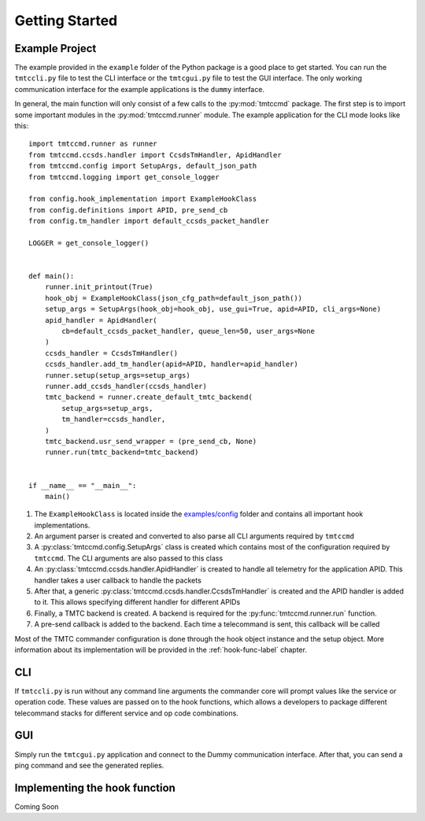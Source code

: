 ===============
Getting Started
===============

Example Project
================

The example provided in the ``example`` folder of the Python package is a good place to get started.
You can run the ``tmtccli.py`` file to test the CLI interface or the ``tmtcgui.py`` file
to test the GUI interface. The only working communication interface for the example applications is 
the ``dummy`` interface.

In general, the main function will only consist of a few calls to the :py:mod:`tmtccmd` package.
The first step is to import some important modules in the :py:mod:`tmtccmd.runner` module.
The example application for the CLI mode looks like this:

::

   import tmtccmd.runner as runner
   from tmtccmd.ccsds.handler import CcsdsTmHandler, ApidHandler
   from tmtccmd.config import SetupArgs, default_json_path
   from tmtccmd.logging import get_console_logger

   from config.hook_implementation import ExampleHookClass
   from config.definitions import APID, pre_send_cb
   from config.tm_handler import default_ccsds_packet_handler

   LOGGER = get_console_logger()


   def main():
       runner.init_printout(True)
       hook_obj = ExampleHookClass(json_cfg_path=default_json_path())
       setup_args = SetupArgs(hook_obj=hook_obj, use_gui=True, apid=APID, cli_args=None)
       apid_handler = ApidHandler(
           cb=default_ccsds_packet_handler, queue_len=50, user_args=None
       )
       ccsds_handler = CcsdsTmHandler()
       ccsds_handler.add_tm_handler(apid=APID, handler=apid_handler)
       runner.setup(setup_args=setup_args)
       runner.add_ccsds_handler(ccsds_handler)
       tmtc_backend = runner.create_default_tmtc_backend(
           setup_args=setup_args,
           tm_handler=ccsds_handler,
       )
       tmtc_backend.usr_send_wrapper = (pre_send_cb, None)
       runner.run(tmtc_backend=tmtc_backend)


   if __name__ == "__main__":
       main()


1. The ``ExampleHookClass`` is located inside the
   `examples/config <https://github.com/robamu-org/tmtccmd/blob/main/examples/config/hook_implementation.py>`_ folder and contains all
   important hook implementations.
#. An argument parser is created and converted to also parse all CLI arguments required
   by ``tmtccmd``
#. A :py:class:`tmtccmd.config.SetupArgs` class is created which contains most of the
   configuration required by ``tmtccmd``. The CLI arguments are also passed to this
   class
#. An :py:class:`tmtccmd.ccsds.handler.ApidHandler` is created to handle all telemetry
   for the application APID. This handler takes a user callback to handle the packets
#. After that, a generic :py:class:`tmtccmd.ccsds.handler.CcsdsTmHandler` is
   created and the APID handler is added to it. This allows specifying different handler for
   different APIDs
#. Finally, a TMTC backend is created. A backend is required for the :py:func:`tmtccmd.runner.run`
   function.
#. A pre-send callback is added to the backend. Each time a telecommand is sent, this callback
   will be called

Most of the TMTC commander configuration is done through the hook object instance and the setup
object. More information about its implementation will be provided in the :ref:`hook-func-label`
chapter.

CLI
===

If ``tmtccli.py`` is run without any command line arguments the commander core will prompt values
like the service or operation code. These values are passed on to the hook functions, which
allows a developers to package different telecommand stacks for different service and op code
combinations.

GUI
===

Simply run the ``tmtcgui.py`` application and connect to the Dummy communication interface.
After that, you can send a ping command and see the generated replies.

.. _hook-func-label:
 
Implementing the hook function
==============================

Coming Soon
